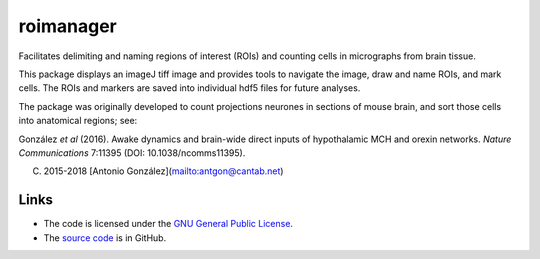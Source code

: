 
==========
roimanager
==========

Facilitates delimiting and naming regions of interest (ROIs) and
counting cells in micrographs from brain tissue.

This package displays an imageJ tiff image and provides tools to
navigate the image, draw and name ROIs, and mark cells. The ROIs and
markers are saved into individual hdf5 files for future analyses.

The package was originally developed to count projections neurones in
sections of mouse brain, and sort those cells into anatomical regions;
see:

González *et al* (2016). Awake dynamics and brain-wide direct inputs of
hypothalamic MCH and orexin networks. *Nature Communications* 7:11395
(DOI: 10.1038/ncomms11395).

(C) 2015-2018 [Antonio González](mailto:antgon@cantab.net)

Links
=====

* The code is licensed under the `GNU General Public License`_.
* The `source code`_ is in GitHub.

.. _`GNU General Public License`: http://www.gnu.org/licenses/gpl.html
.. _`source code`: https://github.com/antgon/roimanager
